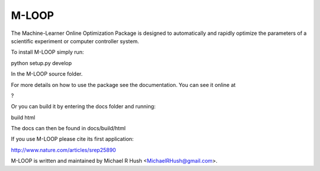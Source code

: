 ======
M-LOOP
======

The Machine-Learner Online Optimization Package is designed to automatically and rapidly optimize the parameters of a scientific experiment or computer controller system.

To install M-LOOP simply run::

python setup.py develop

In the M-LOOP source folder.

For more details on how to use the package see the documentation. You can see it online at

?

Or you can build it by entering the docs folder and running:

build html

The docs can then be found in docs/build/html

If you use M-LOOP please cite its first application:

http://www.nature.com/articles/srep25890

M-LOOP is written and maintained by Michael R Hush <MichaelRHush@gmail.com>.